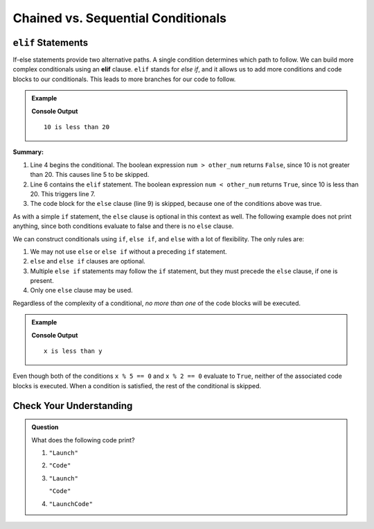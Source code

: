 Chained vs. Sequential Conditionals
===================================

``elif`` Statements
----------------------

.. index:: conditional, ! elif

If-else statements provide two alternative paths. A single condition determines
which path to follow. We can build more complex conditionals using an
**elif** clause. ``elif`` stands for *else if*, and it allows us to add more
conditions and code blocks to our conditionals. This leads to more branches for
our code to follow.

.. admonition:: Example

   .. sourcecode:: python
      :linenos:

      num = 10
      other_num = 20

      if num > other_num:
         print(num, "is greater than", other_num)
      elif num < other_num:
         print(num, "is less than", other_num)
      else:
         print(num, "is equal to", other_num)

   **Console Output**

   ::

      10 is less than 20

**Summary:**

#. Line 4 begins the conditional. The boolean expression ``num > other_num``
   returns ``False``, since 10 is not greater than 20. This causes line 5 to be
   skipped.
#. Line 6 contains the ``elif`` statement. The boolean expression
   ``num < other_num`` returns ``True``, since 10 is less than 20. This
   triggers line 7.
#. The code block for the ``else`` clause (line 9) is skipped, because one of
   the conditions above was true.

As with a simple ``if`` statement, the ``else`` clause is optional in this
context as well. The following example does not print anything, since both
conditions evaluate to false and there is no ``else`` clause.

.. sourcecode:: python
   :linenos:

   let x = 10;
   let y = 10;

   if (x > y) {
       console.log("x is greater than y");
   } else if (x < y) {
       console.log("x is less than y");
   }

We can construct conditionals using ``if``, ``else if``, and ``else`` with a
lot of flexibility. The only rules are:

#. We may not use ``else`` or ``else if`` without a preceding ``if``
   statement.
#. ``else`` and ``else if`` clauses are optional.
#. Multiple ``else if`` statements may follow the ``if`` statement, but they
   must precede the ``else`` clause, if one is present.
#. Only one ``else`` clause may be used.

Regardless of the complexity of a conditional, *no more than one* of the code
blocks will be executed.

.. admonition:: Example

   .. sourcecode:: python
      :linenos:

      let x = 10;
      let y = 20;

      if (x > y) {
         console.log("x is greater than y");
      } else if (x < y) {
         console.log("x is less than y");
      } else if (x % 5 === 0) {
         console.log("x is divisible by 5");
      } else if (x % 2 === 0) {
         console.log("x is even");
      }

   **Console Output**

   ::

      x is less than y

Even though both of the conditions ``x % 5 == 0`` and ``x % 2 == 0`` evaluate
to ``True``, neither of the associated code blocks is executed. When a
condition is satisfied, the rest of the conditional is skipped.

Check Your Understanding
------------------------

.. admonition:: Question

   What does the following code print?

   .. sourcecode:: python
      :linenos:

      a = 8

      if a % 2 == 0:
         print("Launch")
      elif a > 5:
         print("Code")
      else:
         print("LaunchCode")

   #. ``"Launch"``
   #. ``"Code"``
   #. ``"Launch"``

      ``"Code"``
   #. ``"LaunchCode"``
